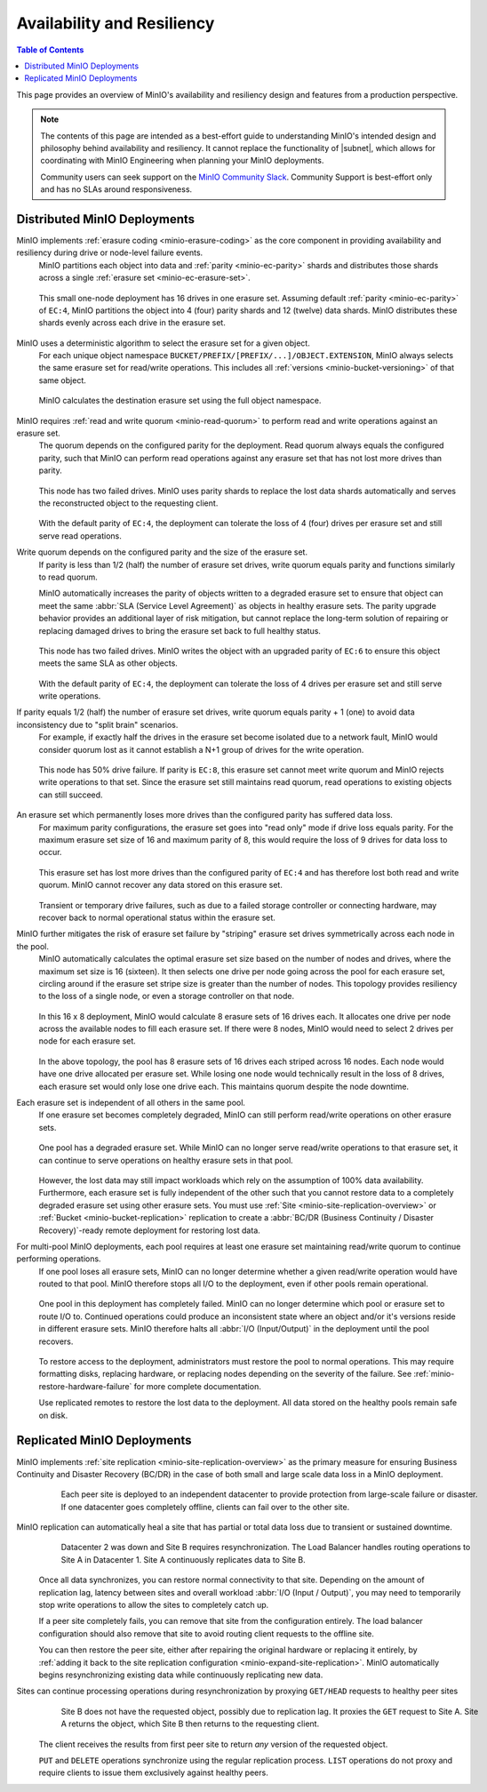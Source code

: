 .. _minio-availability-resiliency:

===========================
Availability and Resiliency
===========================

.. default-domain:: minio

.. contents:: Table of Contents
   :local:
   :depth: 2

.. meta::
   :keywords: availability, resiliency, healing, recovery, distributed
   :description: Information on MinIO Availability and Resiliency features in production environments

This page provides an overview of MinIO's availability and resiliency design and features from a production perspective.

.. note::

   The contents of this page are intended as a best-effort guide to understanding MinIO's intended design and philosophy behind availability and resiliency. 
   It cannot replace the functionality of |subnet|, which allows for coordinating with MinIO Engineering when planning your MinIO deployments.

   Community users can seek support on the `MinIO Community Slack <https://slack.min.io>`__. 
   Community Support is best-effort only and has no SLAs around responsiveness.

Distributed MinIO Deployments
-----------------------------

MinIO implements :ref:`erasure coding <minio-erasure-coding>` as the core component in providing availability and resiliency during drive or node-level failure events.
   MinIO partitions each object into data and :ref:`parity <minio-ec-parity>` shards and distributes those shards across a single :ref:`erasure set <minio-ec-erasure-set>`.

   .. figure:: /images/availability/availability-erasure-sharding.svg
      :figwidth: 100%
      :align: center
      :alt: Diagram of erasure coded object partitioned into twelve data shards and four parity shards

      This small one-node deployment has 16 drives in one erasure set.
      Assuming default :ref:`parity <minio-ec-parity>` of ``EC:4``, MinIO partitions the object into 4 (four) parity shards and 12 (twelve) data shards.
      MinIO distributes these shards evenly across each drive in the erasure set.

MinIO uses a deterministic algorithm to select the erasure set for a given object.
   For each unique object namespace ``BUCKET/PREFIX/[PREFIX/...]/OBJECT.EXTENSION``, MinIO always selects the same erasure set for read/write operations.
   This includes all :ref:`versions <minio-bucket-versioning>` of that same object.

   .. figure:: /images/availability/availability-erasure-set-selection.svg
      :figwidth: 100%
      :align: center
      :alt: Diagram of erasure set selection based on object namespace

      MinIO calculates the destination erasure set using the full object namespace.

MinIO requires :ref:`read and write quorum <minio-read-quorum>` to perform read and write operations against an erasure set.
   The quorum depends on the configured parity for the deployment.
   Read quorum always equals the configured parity, such that MinIO can perform read operations against any erasure set that has not lost more drives than parity.

   .. figure:: /images/availability/availability-erasure-sharding-degraded.svg
      :figwidth: 100%
      :align: center
      :alt: Diagram of degraded erasure set, where two parity shards replace two data shards

      This node has two failed drives.
      MinIO uses parity shards to replace the lost data shards automatically and serves the reconstructed object to the requesting client.

   With the default parity of ``EC:4``, the deployment can tolerate the loss of 4 (four) drives per erasure set and still serve read operations.

Write quorum depends on the configured parity and the size of the erasure set.
   If parity is less than 1/2 (half) the number of erasure set drives, write quorum equals parity and functions similarly to read quorum.

   MinIO automatically increases the parity of objects written to a degraded erasure set to ensure that object can meet the same :abbr:`SLA (Service Level Agreement)` as objects in healthy erasure sets.
   The parity upgrade behavior provides an additional layer of risk mitigation, but cannot replace the long-term solution of repairing or replacing damaged drives to bring the erasure set back to full healthy status.

   .. figure:: /images/availability/availability-erasure-sharding-degraded-write.svg
      :figwidth: 100%
      :align: center
      :alt: Diagram of degraded erasure set, where two drives have failed

      This node has two failed drives.
      MinIO writes the object with an upgraded parity of ``EC:6`` to ensure this object meets the same SLA as other objects.

   With the default parity of ``EC:4``, the deployment can tolerate the loss of 4 drives per erasure set and still serve write operations.

If parity equals 1/2 (half) the number of erasure set drives, write quorum equals parity + 1 (one) to avoid data inconsistency due to "split brain" scenarios.
   For example, if exactly half the drives in the erasure set become isolated due to a network fault, MinIO would consider quorum lost as it cannot establish a N+1 group of drives for the write operation.

   .. figure:: /images/availability/availability-erasure-sharding-split-brain.svg
      :figwidth: 100%
      :align: center
      :alt: Diagram of erasure set where half the drives have failed

      This node has 50% drive failure.
      If parity is ``EC:8``, this erasure set cannot meet write quorum and MinIO rejects write operations to that set.
      Since the erasure set still maintains read quorum, read operations to existing objects can still succeed.

An erasure set which permanently loses more drives than the configured parity has suffered data loss. 
   For maximum parity configurations, the erasure set goes into "read only" mode if drive loss equals parity.
   For the maximum erasure set size of 16 and maximum parity of 8, this would require the loss of 9 drives for data loss to occur.

   .. figure:: /images/availability/availability-erasure-sharding-degraded-set.svg
      :figwidth: 100%
      :align: center
      :alt: Diagram of completely degraded erasure set

      This erasure set has lost more drives than the configured parity of ``EC:4`` and has therefore lost both read and write quorum.
      MinIO cannot recover any data stored on this erasure set.

   Transient or temporary drive failures, such as due to a failed storage controller or connecting hardware, may recover back to normal operational status within the erasure set.

MinIO further mitigates the risk of erasure set failure by "striping" erasure set drives symmetrically across each node in the pool.
   MinIO automatically calculates the optimal erasure set size based on the number of nodes and drives, where the maximum set size is 16 (sixteen).
   It then selects one drive per node going across the pool for each erasure set, circling around if the erasure set stripe size is greater than the number of nodes.
   This topology provides resiliency to the loss of a single node, or even a storage controller on that node.

   .. figure:: /images/availability/availability-erasure-sharding-striped.svg
      :figwidth: 100%
      :align: center
      :alt: Diagram of a sixteen node by eight drive per node cluster, consisting of eight sixteen drive erasure sets striped evenly across each node.

      In this 16 x 8 deployment, MinIO would calculate 8 erasure sets of 16 drives each.
      It allocates one drive per node across the available nodes to fill each erasure set.
      If there were 8 nodes, MinIO would need to select 2 drives per node for each erasure set.
   
   In the above topology, the pool has 8 erasure sets of 16 drives each striped across 16 nodes.
   Each node would have one drive allocated per erasure set.
   While losing one node would technically result in the loss of 8 drives, each erasure set would only lose one drive each.
   This maintains quorum despite the node downtime.

Each erasure set is independent of all others in the same pool.
   If one erasure set becomes completely degraded, MinIO can still perform read/write operations on other erasure sets.

   .. figure:: /images/availability/availability-erasure-set-failure.svg
      :figwidth: 100%
      :align: center
      :alt: Diagram of a MinIO multi-pool deployment with one failed erasure set in a pool

      One pool has a degraded erasure set.
      While MinIO can no longer serve read/write operations to that erasure set, it can continue to serve operations on healthy erasure sets in that pool.

   However, the lost data may still impact workloads which rely on the assumption of 100% data availability.
   Furthermore, each erasure set is fully independent of the other such that you cannot restore data to a completely degraded erasure set using other erasure sets.
   You must use :ref:`Site <minio-site-replication-overview>` or :ref:`Bucket <minio-bucket-replication>` replication to create a :abbr:`BC/DR (Business Continuity / Disaster Recovery)`-ready remote deployment for restoring lost data.

For multi-pool MinIO deployments, each pool requires at least one erasure set maintaining read/write quorum to continue performing operations.
   If one pool loses all erasure sets, MinIO can no longer determine whether a given read/write operation would have routed to that pool.
   MinIO therefore stops all I/O to the deployment, even if other pools remain operational.

   .. figure:: /images/availability/availability-pool-failure.svg
      :figwidth: 100%
      :align: center
      :alt: Diagram of a MinIO multi-pool deployment with one failed pool.

      One pool in this deployment has completely failed.
      MinIO can no longer determine which pool or erasure set to route I/O to.
      Continued operations could produce an inconsistent state where an object and/or it's versions reside in different erasure sets.
      MinIO therefore halts all :abbr:`I/O (Input/Output)` in the deployment until the pool recovers.

   To restore access to the deployment, administrators must restore the pool to normal operations.
   This may require formatting disks, replacing hardware, or replacing nodes depending on the severity of the failure.
   See :ref:`minio-restore-hardware-failure` for more complete documentation.

   Use replicated remotes to restore the lost data to the deployment.
   All data stored on the healthy pools remain safe on disk.

Replicated MinIO Deployments
----------------------------

MinIO implements :ref:`site replication <minio-site-replication-overview>` as the primary measure for ensuring Business Continuity and Disaster Recovery (BC/DR) in the case of both small and large scale data loss in a MinIO deployment.
   .. figure:: /images/availability/availability-multi-site-setup.svg
      :figwidth: 100%
      :alt: Diagram of a multi-site deployment during initial setup

      Each peer site is deployed to an independent datacenter to provide protection from large-scale failure or disaster.
      If one datacenter goes completely offline, clients can fail over to the other site.

MinIO replication can automatically heal a site that has partial or total data loss due to transient or sustained downtime. 
   .. figure:: /images/availability/availability-multi-site-healing.svg
      :figwidth: 100%
      :alt: Diagram of a multi-site deployment while healing

      Datacenter 2 was down and Site B requires resynchronization.
      The Load Balancer handles routing operations to Site A in Datacenter 1.
      Site A continuously replicates data to Site B.

   Once all data synchronizes, you can restore normal connectivity to that site.
   Depending on the amount of replication lag, latency between sites and overall workload :abbr:`I/O (Input / Output)`, you may need to temporarily stop write operations to allow the sites to completely catch up.

   If a peer site completely fails, you can remove that site from the configuration entirely.
   The load balancer configuration should also remove that site to avoid routing client requests to the offline site.

   You can then restore the peer site, either after repairing the original hardware or replacing it entirely, by :ref:`adding it back to the site replication configuration <minio-expand-site-replication>`.
   MinIO automatically begins resynchronizing existing data while continuously replicating new data.

Sites can continue processing operations during resynchronization by proxying ``GET/HEAD`` requests to healthy peer sites
   .. figure:: /images/availability/availability-multi-site-proxy.svg
      :figwidth: 100%
      :alt: Diagram of a multi-site deployment while healing

      Site B does not have the requested object, possibly due to replication lag.
      It proxies the ``GET`` request to Site A.
      Site A returns the object, which Site B then returns to the requesting client.

   The client receives the results from first peer site to return *any* version of the requested object.

   ``PUT`` and ``DELETE`` operations synchronize using the regular replication process.
   ``LIST`` operations do not proxy and require clients to issue them exclusively against healthy peers.



